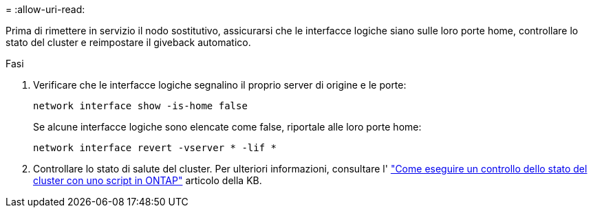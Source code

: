 = 
:allow-uri-read: 


Prima di rimettere in servizio il nodo sostitutivo, assicurarsi che le interfacce logiche siano sulle loro porte home, controllare lo stato del cluster e reimpostare il giveback automatico.

.Fasi
. Verificare che le interfacce logiche segnalino il proprio server di origine e le porte:
+
`network interface show -is-home false`

+
Se alcune interfacce logiche sono elencate come false, riportale alle loro porte home:

+
`network interface revert -vserver * -lif *`

. Controllare lo stato di salute del cluster. Per ulteriori informazioni, consultare l' https://kb.netapp.com/on-prem/ontap/Ontap_OS/OS-KBs/How_to_perform_a_cluster_health_check_with_a_script_in_ONTAP["Come eseguire un controllo dello stato del cluster con uno script in ONTAP"^] articolo della KB.

